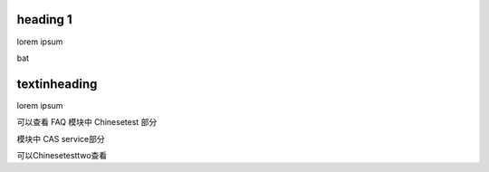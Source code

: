 heading 1
=========

lorem ipsum

bat

textinheading
=============

lorem ipsum

可以查看 FAQ 模块中 Chinesetest 部分

模块中 CAS service部分

可以Chinesetesttwo查看
